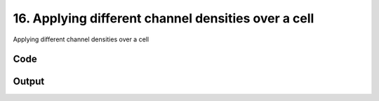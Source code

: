 
16. Applying different channel densities over a cell
====================================================



Applying different channel densities over a cell


Code
~~~~

.. code-block:: python

	
	


Output
~~~~~~

.. code-block:: bash

    	




